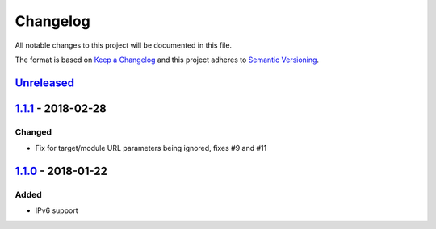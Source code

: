 Changelog
=========

All notable changes to this project will be documented in this file.

The format is based on `Keep a Changelog`_ and this project adheres to
`Semantic Versioning`_.

`Unreleased`_
-------------

`1.1.1`_ - 2018-02-28
---------------------

Changed
~~~~~~~

-  Fix for target/module URL parameters being ignored, fixes #9 and #11


`1.1.0`_ - 2018-01-22
---------------------

Added
~~~~~

-  IPv6 support


.. _Keep a Changelog: http://keepachangelog.com/en/1.0.0/
.. _Semantic Versioning: http://semver.org/spec/v2.0.0.html
.. _Unreleased: https://github.com/znerol/prometheus-pve-exporter/compare/v1.1.1...HEAD
.. _1.1.1: https://github.com/znerol/prometheus-pve-exporter/compare/v1.1.0...v1.1.1
.. _1.1.0: https://github.com/znerol/prometheus-pve-exporter/compare/v1.0.0...v1.1.0
